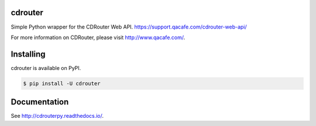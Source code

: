 cdrouter
========

.. image:: https://img.shields.io/pypi/v/cdrouter.svg
    :target: https://pypi.python.org/pypi/cdrouter

Simple Python wrapper for the CDRouter Web
API. https://support.qacafe.com/cdrouter-web-api/

For more information on CDRouter, please visit http://www.qacafe.com/.

Installing
==========

cdrouter is available on PyPI.

.. code-block:: bash

    $ pip install -U cdrouter

Documentation
=============

See http://cdrouterpy.readthedocs.io/.


